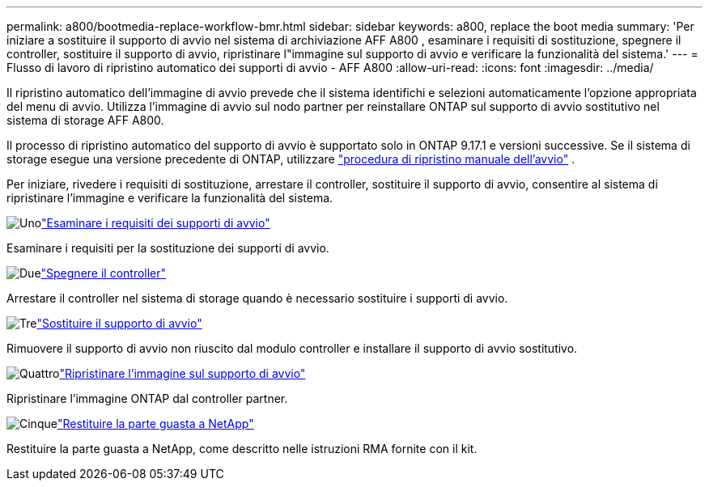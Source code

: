 ---
permalink: a800/bootmedia-replace-workflow-bmr.html 
sidebar: sidebar 
keywords: a800, replace the boot media 
summary: 'Per iniziare a sostituire il supporto di avvio nel sistema di archiviazione AFF A800 , esaminare i requisiti di sostituzione, spegnere il controller, sostituire il supporto di avvio, ripristinare l"immagine sul supporto di avvio e verificare la funzionalità del sistema.' 
---
= Flusso di lavoro di ripristino automatico dei supporti di avvio - AFF A800
:allow-uri-read: 
:icons: font
:imagesdir: ../media/


[role="lead"]
Il ripristino automatico dell'immagine di avvio prevede che il sistema identifichi e selezioni automaticamente l'opzione appropriata del menu di avvio. Utilizza l'immagine di avvio sul nodo partner per reinstallare ONTAP sul supporto di avvio sostitutivo nel sistema di storage AFF A800.

Il processo di ripristino automatico del supporto di avvio è supportato solo in ONTAP 9.17.1 e versioni successive. Se il sistema di storage esegue una versione precedente di ONTAP, utilizzare link:bootmedia-replace-workflow.html["procedura di ripristino manuale dell'avvio"] .

Per iniziare, rivedere i requisiti di sostituzione, arrestare il controller, sostituire il supporto di avvio, consentire al sistema di ripristinare l'immagine e verificare la funzionalità del sistema.

.image:https://raw.githubusercontent.com/NetAppDocs/common/main/media/number-1.png["Uno"]link:bootmedia-replace-requirements-bmr.html["Esaminare i requisiti dei supporti di avvio"]
[role="quick-margin-para"]
Esaminare i requisiti per la sostituzione dei supporti di avvio.

.image:https://raw.githubusercontent.com/NetAppDocs/common/main/media/number-2.png["Due"]link:bootmedia-shutdown-bmr.html["Spegnere il controller"]
[role="quick-margin-para"]
Arrestare il controller nel sistema di storage quando è necessario sostituire i supporti di avvio.

.image:https://raw.githubusercontent.com/NetAppDocs/common/main/media/number-3.png["Tre"]link:bootmedia-replace-bmr.html["Sostituire il supporto di avvio"]
[role="quick-margin-para"]
Rimuovere il supporto di avvio non riuscito dal modulo controller e installare il supporto di avvio sostitutivo.

.image:https://raw.githubusercontent.com/NetAppDocs/common/main/media/number-4.png["Quattro"]link:bootmedia-recovery-image-boot-bmr.html["Ripristinare l'immagine sul supporto di avvio"]
[role="quick-margin-para"]
Ripristinare l'immagine ONTAP dal controller partner.

.image:https://raw.githubusercontent.com/NetAppDocs/common/main/media/number-5.png["Cinque"]link:bootmedia-complete-rma-bmr.html["Restituire la parte guasta a NetApp"]
[role="quick-margin-para"]
Restituire la parte guasta a NetApp, come descritto nelle istruzioni RMA fornite con il kit.
